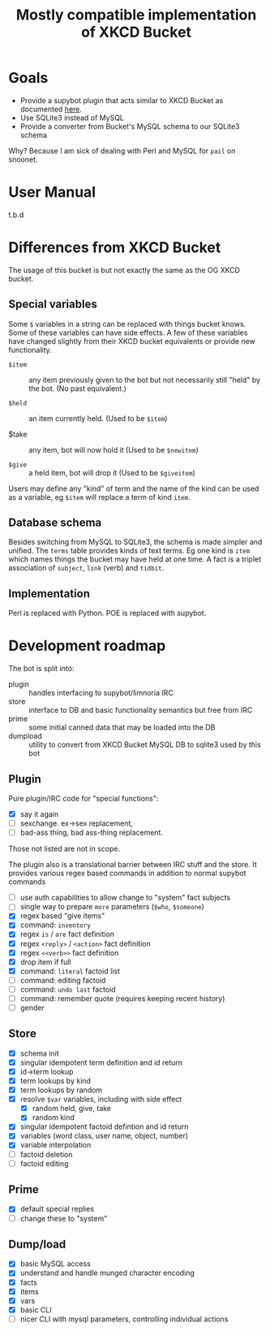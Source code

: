 #+title: Mostly compatible implementation of XKCD Bucket

* Goals

- Provide a supybot plugin that acts similar to XKCD Bucket as documented [[http://sobrieti.bot.nu/pail/][here]].
- Use SQLite3 instead of MySQL
- Provide a converter from Bucket's MySQL schema to our SQLite3 schema

Why? Because I am sick of dealing with Perl and MySQL for ~pail~ on snoonet.

* User Manual

t.b.d

* Differences from XKCD Bucket

The usage of this bucket is but not exactly the same as the OG XKCD
bucket. 

** Special variables

Some =$= variables in a string can be replaced with things bucket knows.
Some of these variables can have side effects.  A few of these
variables have changed slightly from their XKCD bucket equivalents or
provide new functionality.

- =$item= :: any item previously given to the bot but not necessarily
  still "held" by the bot.  (No past equivalent.)

- =$held= :: an item currently held.  (Used to be =$item=)

- $take :: any item, bot will now hold it (Used to be =$newitem=)

- =$give= :: a held item, bot will drop it (Used to be =$giveitem=)

Users may define any "kind" of term and the name of the kind can be
used as a variable, eg =$item= will replace a term of kind ~item~.  

** Database schema

Besides switching from MySQL to SQLite3, the schema is made simpler
and unified.  The ~terms~ table provides kinds of text terms.  Eg one
kind is ~item~ which names things the bucket may have held at one time.
A fact is a triplet association of ~subject~, ~link~ (verb) and ~tidbit~.  

** Implementation

Perl is replaced with Python.  POE is replaced with supybot.


* Development roadmap

The bot is split into:

- plugin :: handles interfacing to supybot/limnoria IRC
- store :: interface to DB and basic functionality semantics but free from IRC
- prime :: some initial canned data that may be loaded into the DB
- dumpload :: utility to convert from XKCD Bucket MySQL DB to sqlite3 used by this bot

** Plugin

Pure plugin/IRC code for "special functions":

- [X] say it again
- [ ] sexchange. ex->sex replacement, 
- [ ] bad-ass thing, bad ass-thing replacement.

Those not listed are not in scope.

The plugin also is a translational barrier between IRC stuff and the
store.  It provides various regex based commands in addition to normal
supybot commands

- [ ] use auth capabilities to allow change to "system" fact subjects
- [ ] single way to prepare =more= parameters (~$who~, ~$someone~)
- [X] regex based "give items"
- [X] command: ~inventory~
- [X] regex ~is~ / ~are~ fact definition
- [X] regex ~<reply>~ / ~<action>~ fact definition
- [X] regex ~<<verb>>~ fact definition
- [X] drop item if full
- [X] command: ~literal~ factoid list 
- [ ] command: editing factoid
- [ ] command: ~undo last~ factoid
- [ ] command: remember quote (requires keeping recent history)
- [ ] gender

** Store

- [X] schema init
- [X] singular idempotent term definition and id return
- [X] id->term lookup
- [X] term lookups by kind
- [X] term lookups by random
- [X] resolve ~$var~ variables, including with side effect
  - [X] random held, give, take
  - [X] random kind
- [X] singular idempotent factoid defintion and id return
- [X] variables (word class, user name, object, number)
- [X] variable interpolation
- [ ] factoid deletion
- [ ] factoid editing

** Prime

- [X] default special replies
- [ ] change these to "system" 

** Dump/load

- [X] basic MySQL access
- [X] understand and handle munged character encoding
- [X] facts 
- [X] items
- [X] vars
- [X] basic CLI
- [ ] nicer CLI with mysql parameters, controlling individual actions
